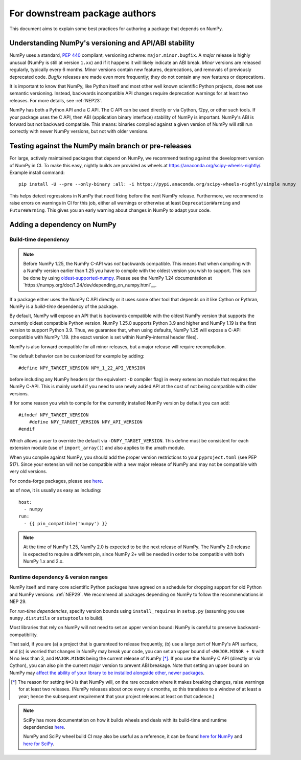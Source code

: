 .. _for-downstream-package-authors:

For downstream package authors
==============================

This document aims to explain some best practices for authoring a package that
depends on NumPy.


Understanding NumPy's versioning and API/ABI stability
------------------------------------------------------

NumPy uses a standard, :pep:`440` compliant, versioning scheme:
``major.minor.bugfix``. A *major* release is highly unusual (NumPy is still at
version ``1.xx``) and if it happens it will likely indicate an ABI break.
*Minor* versions are released regularly, typically every 6 months. Minor
versions contain new features, deprecations, and removals of previously
deprecated code. *Bugfix* releases are made even more frequently; they do not
contain any new features or deprecations.

It is important to know that NumPy, like Python itself and most other
well known scientific Python projects, does **not** use semantic versioning.
Instead, backwards incompatible API changes require deprecation warnings for at
least two releases. For more details, see :ref:`NEP23`.

NumPy has both a Python API and a C API. The C API can be used directly or via
Cython, f2py, or other such tools. If your package uses the C API, then ABI
(application binary interface) stability of NumPy is important. NumPy's ABI is
forward but not backward compatible. This means: binaries compiled against a
given version of NumPy will still run correctly with newer NumPy versions, but
not with older versions.


Testing against the NumPy main branch or pre-releases
-----------------------------------------------------

For large, actively maintained packages that depend on NumPy, we recommend
testing against the development version of NumPy in CI. To make this easy,
nightly builds are provided as wheels at
https://anaconda.org/scipy-wheels-nightly/. Example install command::

    pip install -U --pre --only-binary :all: -i https://pypi.anaconda.org/scipy-wheels-nightly/simple numpy

This helps detect regressions in NumPy that need fixing before the next NumPy
release.  Furthermore, we recommend to raise errors on warnings in CI for this
job, either all warnings or otherwise at least ``DeprecationWarning`` and
``FutureWarning``. This gives you an early warning about changes in NumPy to
adapt your code.


.. _depending_on_numpy:

Adding a dependency on NumPy
----------------------------

Build-time dependency
~~~~~~~~~~~~~~~~~~~~~

.. note::

    Before NumPy 1.25, the NumPy C-API was *not* backwards compatible.  This
    means that when compiling with a NumPy version earlier than 1.25 you
    have to compile with the oldest version you wish to support.
    This can be done by using
    `oldest-supported-numpy <https://github.com/scipy/oldest-supported-numpy/>`__.
    Please see the NumPy 1.24 documentation at
    `https://numpy.org/doc/1.24/dev/depending_on_numpy.html`__.


If a package either uses the NumPy C API directly or it uses some other tool
that depends on it like Cython or Pythran, NumPy is a *build-time* dependency
of the package. 

By default, NumPy will expose an API that is backwards compatible with the
oldest NumPy version that supports the currently oldest compatible Python
version.  NumPy 1.25.0 supports Python 3.9 and higher and NumPy 1.19 is the
first version to support Python 3.9.  Thus, we guarantee that, when using
defaults, NumPy 1.25 will expose a C-API compatible with NumPy 1.19.
(the exact version is set within NumPy-internal header files).

NumPy is also forward compatible for all minor releases, but a major release
will require recompilation.

The default behavior can be customized for example by adding::

    #define NPY_TARGET_VERSION NPY_1_22_API_VERSION

before including any NumPy headers (or the equivalent ``-D`` compiler flag) in
every extension module that requires the NumPy C-API.
This is mainly useful if you need to use newly added API at the cost of not
being compatible with older versions.

If for some reason you wish to compile for the currently installed NumPy
version by default you can add::

    #ifndef NPY_TARGET_VERSION
        #define NPY_TARGET_VERSION NPY_API_VERSION
    #endif

Which allows a user to override the default via ``-DNPY_TARGET_VERSION``.
This define must be consistent for each extension module (use of
``import_array()``) and also applies to the umath module.

When you compile against NumPy, you should add the proper version restrictions
to your ``pyproject.toml`` (see PEP 517).  Since your extension will not be
compatible with a new major release of NumPy and may not be compatible with
very old versions.

For conda-forge packages, please see
`here <https://conda-forge.org/docs/maintainer/knowledge_base.html#building-against-numpy>`__.

as of now, it is usually as easy as including::

    host:
      - numpy
    run:
      - {{ pin_compatible('numpy') }}

.. note::

    At the time of NumPy 1.25, NumPy 2.0 is expected to be the next release
    of NumPy.  The NumPy 2.0 release is expected to require a different pin,
    since NumPy 2+ will be needed in order to be compatible with both NumPy
    1.x and 2.x.


Runtime dependency & version ranges
~~~~~~~~~~~~~~~~~~~~~~~~~~~~~~~~~~~

NumPy itself and many core scientific Python packages have agreed on a schedule
for dropping support for old Python and NumPy versions: :ref:`NEP29`. We
recommend all packages depending on NumPy to follow the recommendations in NEP
29.

For *run-time dependencies*, specify version bounds using
``install_requires`` in ``setup.py`` (assuming you use ``numpy.distutils`` or
``setuptools`` to build).

Most libraries that rely on NumPy will not need to set an upper
version bound: NumPy is careful to preserve backward-compatibility.

That said, if you are (a) a project that is guaranteed to release
frequently, (b) use a large part of NumPy's API surface, and (c) is
worried that changes in NumPy may break your code, you can set an
upper bound of ``<MAJOR.MINOR + N`` with N no less than 3, and
``MAJOR.MINOR`` being the current release of NumPy [*]_. If you use the NumPy
C API (directly or via Cython), you can also pin the current major
version to prevent ABI breakage. Note that setting an upper bound on
NumPy may `affect the ability of your library to be installed
alongside other, newer packages
<https://iscinumpy.dev/post/bound-version-constraints/>`__.

.. [*] The reason for setting ``N=3`` is that NumPy will, on the
       rare occasion where it makes breaking changes, raise warnings
       for at least two releases. (NumPy releases about once every six
       months, so this translates to a window of at least a year;
       hence the subsequent requirement that your project releases at
       least on that cadence.)

.. note::


    SciPy has more documentation on how it builds wheels and deals with its
    build-time and runtime dependencies
    `here <https://scipy.github.io/devdocs/dev/core-dev/index.html#distributing>`__.

    NumPy and SciPy wheel build CI may also be useful as a reference, it can be
    found `here for NumPy <https://github.com/MacPython/numpy-wheels>`__ and
    `here for SciPy <https://github.com/MacPython/scipy-wheels>`__.
